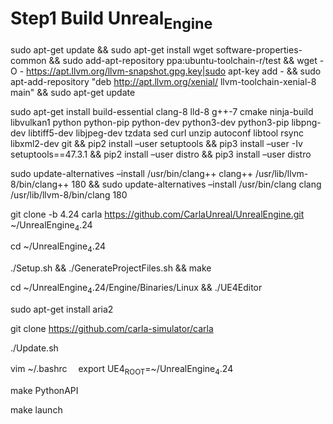 * Step1 Build Unreal_Engine
  sudo apt-get update &&
  sudo apt-get install wget software-properties-common &&
  sudo add-apt-repository ppa:ubuntu-toolchain-r/test &&
  wget -O - https://apt.llvm.org/llvm-snapshot.gpg.key|sudo apt-key add - &&
  sudo apt-add-repository "deb http://apt.llvm.org/xenial/ llvm-toolchain-xenial-8 main" &&
  sudo apt-get update

  sudo apt-get install build-essential clang-8 lld-8 g++-7 cmake ninja-build libvulkan1 python python-pip python-dev python3-dev python3-pip libpng-dev libtiff5-dev libjpeg-dev tzdata sed curl unzip autoconf libtool rsync libxml2-dev git &&
  pip2 install --user setuptools &&
  pip3 install --user -Iv setuptools==47.3.1 &&
  pip2 install --user distro &&
  pip3 install --user distro

  sudo update-alternatives --install /usr/bin/clang++ clang++ /usr/lib/llvm-8/bin/clang++ 180 &&
  sudo update-alternatives --install /usr/bin/clang clang /usr/lib/llvm-8/bin/clang 180

  git clone -b 4.24 carla https://github.com/CarlaUnreal/UnrealEngine.git ~/UnrealEngine_4.24

  cd ~/UnrealEngine_4.24

  ./Setup.sh && ./GenerateProjectFiles.sh && make

  cd ~/UnrealEngine_4.24/Engine/Binaries/Linux && ./UE4Editor

  sudo apt-get install aria2

  git clone https://github.com/carla-simulator/carla

  ./Update.sh

  vim ~/.bashrc　
  export UE4_ROOT=~/UnrealEngine_4.24

  make PythonAPI

  make launch

  
  

